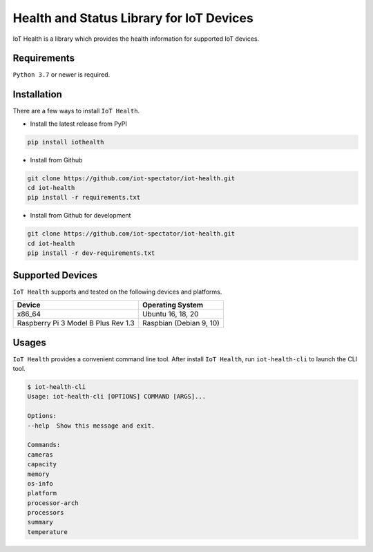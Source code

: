 Health and Status Library for IoT Devices
=========================================

.. image:: https://github.com/iot-spectator/iot-health/workflows/Test/badge.svg 
    :target: https://github.com/iot-spectator/iot-health/actions?query=workflow%3ATest

.. image:: https://github.com/iot-spectator/iot-health/workflows/Linting/badge.svg
    :target: https://github.com/iot-spectator/iot-health/actions?query=workflow%3ALinting

.. image:: https://codecov.io/gh/iot-spectator/iot-health/branch/master/graph/badge.svg?token=NODdpjzGeS
    :target: https://codecov.io/gh/iot-spectator/iot-health

.. image:: https://img.shields.io/badge/code%20style-black-000000.svg
    :target: https://github.com/psf/black

IoT Health is a library which provides the health information for supported IoT devices.


Requirements
------------
``Python 3.7`` or newer is required.


Installation
------------
There are a few ways to install ``IoT Health``. 

- Install the latest release from PyPI

.. code-block:: bash

    pip install iothealth

- Install from Github

.. code-block:: bash

    git clone https://github.com/iot-spectator/iot-health.git
    cd iot-health
    pip install -r requirements.txt

- Install from Github for development

.. code-block:: bash

    git clone https://github.com/iot-spectator/iot-health.git
    cd iot-health
    pip install -r dev-requirements.txt


Supported Devices
-----------------
``IoT Health`` supports and tested on the following devices and platforms.

+-------------------------------------+-------------------------+
| Device                              | Operating System        |
+=====================================+=========================+
| x86_64                              | Ubuntu 16, 18, 20       |
+-------------------------------------+-------------------------+
| Raspberry Pi 3 Model B Plus Rev 1.3 | Raspbian (Debian 9, 10) |
+-------------------------------------+-------------------------+


Usages
------
``IoT Health`` provides a convenient command line tool. After install ``IoT Health``, run ``iot-health-cli`` to launch the CLI tool.

.. code-block:: bash

    $ iot-health-cli
    Usage: iot-health-cli [OPTIONS] COMMAND [ARGS]...

    Options:
    --help  Show this message and exit.

    Commands:
    cameras
    capacity
    memory
    os-info
    platform
    processor-arch
    processors
    summary
    temperature
